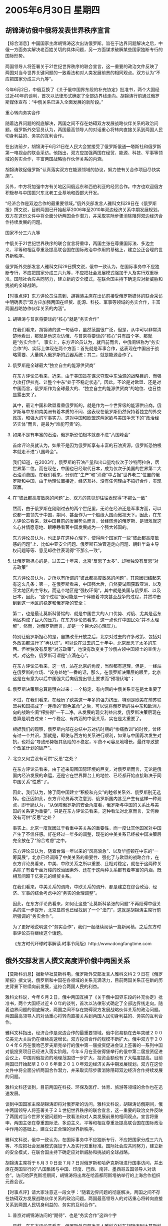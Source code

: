 # -*- org -*-

# Time-stamp: <2011-08-04 00:36:42 Thursday by ldw>

#+OPTIONS: ^:nil author:nil timestamp:nil creator:nil H:2

#+STARTUP: indent

* 2005年6月30日 星期四



** 胡锦涛访俄中俄将发表世界秩序宣言

【综合消息】中国国家主席胡锦涛这次出访俄罗斯。旨在于边界问题解决之后，中俄一方面务实解决老百姓关切的具体问题，另一方面谋求破解某些国家独断专行的国际形势。

两国领导人将签署关于21世纪世界秩序的联合宣言，这一重要的政治文件反映了两国对当今世界关键问题的一致看法和对人类发展前景的相同观点。双方认为“不应把国家分成三六九等”。

今年6月2日，中俄互换了《关于俄中国界东段的补充协定》批准书，两个大国经过近40年的谈判，首次以法律形式确定了全部边界线走向。胡锦涛行前通过俄罗斯媒体宣布：“中俄关系已进入全面发展的新阶段。”

重心转向务实合作

随着边界问题的彻底解决，两国之间不存在妨碍双方发展战略伙伴关系的政治问题。俄罗斯外交官员认为，两国最高领导人的对话重心将转向直接关系到两国人民切身利益的、务实的互利合作。

在出访前夕，胡锦涛于6月21日在人民大会堂接受了俄罗斯俄通━塔斯社和俄罗斯第一电视台的联合采访。他指出，双方应加强两国在经贸、能源、科技、军事等领域的务实合作，丰富两国战略协作伙伴关系的内涵。

胡锦涛敦促俄罗斯“认真落实双方在能源领域的协议，努力使有关合作项目尽快实施”。

另外，中方将加强中方有关地区同俄远东和西伯利亚的经贸合作。中方也欢迎俄方积极参与中国振兴东北老工业基地和西部大开发。

“经济合作是双边合作的最重要领域。”俄外交部发言人雅科文科29日在《俄罗斯报》撰文说，目前两国已开始起草2006年至2010年双边经济关系中期发展规划。双方在这份文件中将全面分析两国合作潜力，并采取实际步骤消除阻碍双边经济合作持续发展的问题。

国家不分三六九等

中俄关于21世纪世界秩序的联合宣言将重申，两国主张在尊重国际法、多边主义、平等和相互尊重及提高联合国在国际政治中作用的基础上，建立公正合理的世界新秩序。

俄罗斯外交部发言人雅科文科29日撰文说，俄中一致认为，在国际事务中不应独断专行，不应把国家分成三六九等，不应把社会发展模式强加于人及实行双重标准。国际社会应共同努力，建立新的安全模式，在联合国主持下确定应对新威胁和挑战的全球战略。



【时事点评】东方评论员注意到、胡锦涛主席在出访前接受俄罗斯媒体的联合采访中明确表示“双方应加强两国在经贸、能源、科技、军事等领域的务实合作，丰富两国战略协作伙伴关系的内涵”。

*** 胡锦涛与普京将要谈的“核心”就是“务实合作”

在我们看来，胡锦涛的这一句话中，虽然范围很广泛，但是，从中可以非常清楚地看出，那就是他这次访俄、与普京将要谈的“核心”只有四个字、那就是“务实合作”。
事实上，东方评论员认为，就目前而言，中俄间堪称为“务实合作”的、实际上体现在两个方面：首先就是军事合作，这表现在中国出于战略需要、大量购入俄罗斯的武器系统；其二，就是能源合作了。

*** 俄罗斯是全球最大“独立自主的能源供货商”

在东方评论员看来，近来，由于美国旨在谋求夺取中东油源的战略目的、而强力攻打伊拉克、让整个中东“处于不稳定状态”，因此，不论是对欧盟、还是对中国而言，俄罗斯作为全球最大的、“独立自主的能源供货商”的地位、也日益显露出来了。


其中，最让中国和欧盟看重俄罗斯的，就是作为一个世界级的能源供应商，俄罗斯与中东和南美洲有着本质的不同、这表现在俄罗斯仍然保持着独立的外交政策，和强大的军事实力、这对中国和欧盟这两家欲与美国争天下的“政治经济实体”而言，是最为“难能可贵”的。

*** 如果不是有丰富的石油，俄罗斯恐怕根本就走不进“八国峰会”

首席评论员就认为，如果不是因为俄罗斯享有丰富的石油资源，俄罗斯恐怕根本就走不进“八国峰会”。

我们知道，在2003年，俄罗斯的石油产量和出口量均仅次于沙特阿拉伯，居世界第二位。而在现在，中国也已经取代日本，成为仅次于美国的世界第二大石油消费国。在我们看来，分别在“生产”和“消费”中占据“世界老二”位置的俄罗斯和中国，由于地理位置接近，经济互补、没有任何理由不搞好合作，实现双赢。


*** 在“彼此都高度敏感的问题”上、双方的意见却往往表现得“不那么一致”

然而，由于俄罗斯在刚刚过去的两个世纪里，无论在经济还是军事方面，可以说都一直领先于中国，期间、甚至作为一个超级大国而傲视天下。因此，在东方评论员看来，就中国目前的发展势头而言，曾经辉煌的俄罗斯、是很难就这么心甘情愿意地、眼睁睁看著中国发展成为一个强大邻国的。

东方评论员认为，也正是在这种心理下，使得两个国家在一些“彼此都高度敏感的问题”上、比如中亚安全问题、俄罗斯石油管道走向问题、朝鲜半岛主导权问题等等、意见却往往表现得“不那么一致”。


*** 让俄罗斯担心的是，过去二十年来，北京“反思了太多”、却唯独没有反思“对苏政策”

东方评论员认为，之所以有所谓的“彼此都高度敏感的问题”，其原因归结起来有这么几条：第一，在俄罗斯看来，中国强大后，自然要试图获取亚洲、以及亚太地区的主导权，而这个地区是“强权环伺”，其中就是美国与俄罗斯、以及日本，因此，“这个过程”很可能是一个伴随着冲突甚至战争的过程，并然冲击到到这一地区的稳定和俄罗斯的安全；

第二，也是最让莫斯科警惕的、就是中国世大的人口优势、对俄、尤其是远东地区构成了巨大的压力。在东方评论员看来，这一点也许中国民众“并不太理解”，然而，对俄罗斯而言，却是一个巨大的心理压力。

特别让俄罗斯担心的是，自搞改革开放之后，北京对过去的许多政策、包括对外政策都进行了“再认识”。可以说在过去的二十年中，北京反思了太多的东西、但唯独没有反思“对苏政策”，也没有改变关于沙俄占领中国领土的宣传方式，对这些，俄罗斯可谓是“点滴在心”。

在东方评论员看来，这一切，站在北京的角度，当然都有道理，但是，一经站在俄罗斯的立场、“设身处地”一番的话，那么，在俄罗斯决策层的眼里，北京这是在有意为以后中国强大后向俄提出领土要求而“预埋伏笔”；


*** 俄罗斯决策层总算是明白过来：一个稳定、有内涵的中俄关系实在是太重要了

不过，在我们看来，在经历了欧美这一年多的强力挤压、特别是欧美在前苏联盟共和国搞成了一连串的“颜色革命”之后，可以说将俄罗斯的往中东和欧洲方向的战略空间“榨挤得”一干二净。从发展的现实利益出发，俄罗斯决策层现在总算是明白过来：一个稳定、有内涵的中俄关系、实在是太重要了。

根据我们的观察，俄罗斯内部在总结中苏对抗时期的“惨痛教训”的时候，曾经有过一个共识，那就是，即使与西方的关系进行顺利，如果与中国再次发生对抗，也将会“导致形势极其危险的不稳定，军费不可容忍地增长，最终导致整个改革计划的破产”。


*** 北京又何尝没有可供“反思”之处？

在东方评论员看来，由于近来周围国际环境的巨变，对俄罗斯而言，无论是俄国内经济发展的命运，还是它在世界舞台上的地位、已经都开始直接取决于同中国关系“性质”了。

因此，我们认为，除了同中国建立“积极和充实”的睦邻关系外、俄罗斯别无选择。也正因如此，东方评论员再次注意到、俄罗斯国内甚至产生有这样一种观点，即干脆认为，“从保障俄罗斯的安全角度看，俄罗斯与中国的关系比与美国的关系更为重要”，只是在东方评论员看来，这种看法对北京而言，又何尝没有可供“反思”之处？

事实上，北京一度就因过于看重中美关系的重要性，而一度让其他国家对中国产生了不信任感。好在经过一年多的调整，现在的中美关系已经被中国决策层完全放在了“综合考虑”之中。

东方评论员认为，随着台海一年以来的“风高浪急”、以及华盛顿在中东的“一筹莫展”，北京已经调降了中美关系的重要性、强化了与欧盟的战略合作，在东方评论员看来，中美、中欧关系之所以重要、且相对稳定，就在于这两种关系除了有着千丝万缕的政治因素外、还在于这两种关系都有着丰富的内涵，既相互间超千亿美元的经贸关系。

在我们看来，中美关系的调降，中欧关系的调升、都是建立在综合政治、经济、军事的综合考虑中的“务实的合理调整”。

因此，在东方评论员看来，如何让这些“让莫斯科紧张的问题”不再阻碍中俄关系的进一步提升，北京显然也已经找到了一个“法门”，这就是胡锦涛主席行前所强调的“务实合作”。

为了更好地说明这个“务实合作”，我们一起继续阅读一篇新闻稿，之后东方时事评论员将继续这个话题。

《东方时代环球时事解读.时事节简版》http://www.dongfangtime.com


** 俄外交部发言人撰文高度评价俄中两国关系

【莫斯科消息】据新华社莫斯科电，俄罗斯外交部发言人雅科文科２９日在《俄罗斯报》撰文说，俄罗斯和中国在各领域的关系充满活力，目前两国关系正在新的历史背景下继续向前发展，这符合两国人民的利益。

雅科文科说，今年６月２日，俄中两国互换了《关于俄中国界东段的补充协定》批准书，两个大国经过近４０年的谈判，首次以法律形式确定了全部边界线走向。随着边界问题的彻底解决，两国之间不存在妨碍双方发展战略伙伴关系的政治问题。两国最高领导人的对话重心将转向直接关系到两国人民切身利益的、务实的互利合作。

雅科文科指出，经济合作是双边合作的最重要领域。俄中贸易额在去年突破２００亿美元大关后仍在继续高速增长。双方投资合作的规模不断扩大。俄中双方于２００４年６月在俄哈巴罗夫斯克举行的俄中第一届投资促进会议上签署的一系列中国对俄投资项目已经进入落实阶段。今年６月在圣彼得堡举行的俄中第二届投资促进会议上，中国对俄投资的地理范围进一步扩大，投资金额也有了大幅度提高。目前两国已开始起草２００６年至２０１０年双边经济关系中期发展规划。双方在这份文件中将全面分析两国合作潜力，并采取实际步骤消除阻碍双边经济合作持续发展的问题。

雅科文科还谈到，目前两国在科技、环保及医疗、体育、旅游等领域的合作也在迅速发展。

谈到中国国家主席胡锦涛即将对俄罗斯的访问，雅科文科说，胡锦涛访俄期间，俄中两国领导人将签署关于２１世纪世界秩序的联合宣言，这一重要的政治文件反映了两国对当今世界关键问题的一致看法和对人类发展前景的相同观点。宣言将重申，两国主张在尊重国际法、多边主义、平等和相互尊重及提高联合国在国际政治中作用的基础上，建立公正合理的世界新秩序。

雅科文科说，俄中一致认为，在国际事务中不应独断专行、不应把国家分成三六九等、不应把社会发展模式强加于人及实行双重标准。国际社会应共同努力，建立新的安全模式，在联合国主持下确定应对新威胁和挑战的全球战略。

胡锦涛主席将于６月３０日至７月７日对俄罗斯和哈萨克斯坦进行国事访问，并出席在英国举行的“八国集团与中国、印度、巴西、南非、墨西哥五国领导人对话会”。访问哈萨克斯坦期间，胡锦涛将出席在哈首都阿斯塔纳举行的上海合作组织元首会议。



【时事点评】请大家注意这一段文字：“随着边界问题的彻底解决，两国之间不存在妨碍双方发展战略伙伴关系的政治问题。两国最高领导人的对话重心将转向直接关系到两国人民切身利益的、务实的互利合作”。


*** 普京对胡锦涛访问的“期待”、也是“务实合作”这四个字

显然，在东方评论员看来，俄罗斯外交部发言人雅科文科在胡锦涛到达莫斯科前夕、于《俄罗斯报》发表的这篇文章，其“核心”还是只有四个字，也是“务实合作”，我们认为，普京对胡锦涛这次访问的“期待”、还是这四个字。


*** 俄罗斯的一个巨大的现实利益就是“如何参与到亚太事务”中来

对北京而言，将中俄已经达成的能源协议尽快落实、使有关合作项目（能源和军事上的）尽快实施、消除扩大双方贸易与投资的障碍、“共同强化”上海合作组织在确保中亚国家国家稳定方面的“作用和工具”、都是事关中俄大局的“务实问题”、“现实利益”，也将是这次访问需要敲定的事情。

然而，首席评论员指出，其实在普京的手中、还有一个“巨大的现实利益”、要与胡锦涛商量着办：即“如何参与到亚太事务”中去。在我们看来，“确保俄在亚太的大国地位”在俄罗斯“恢复大国地位”战略中，占有举足轻重的地位。

众所周知，亚太已经成了世界的政治、经济中心，也已成为中、美、日、俄诸列强角逐的主要地区之一，地处欧亚大陆中心地位的俄罗斯，独独对此鞭长莫及。因此，在俄罗斯决策层的眼里，俄如想重新站起来，也必须主动参与亚太事务，争取获得与其他大国平等的地位，并在地区政治、经济、军事方面发挥重大作用、从而从亚太的发展中分得一份利益。


*** 俄罗斯要想在亚太表现得象一个大国，就得依靠北京的“引见”

然而，近十年的事实证明，华盛顿和作为美国小伙伴的日本、是绝不会主动协助俄罗斯提高在亚太的作用的，因此，俄罗斯要想在亚太表现得象一个大国，就得依靠北京的“引见”、希望中国帮助俄罗斯参与亚太地区的事务了。


*** 朝核问题就为俄罗斯提供了一个绝佳的“切入点”

为达成这一战略目的，在东方评论员看来，朝核问题就为俄罗斯提供了一个绝佳的“切入点”。

俄罗斯的战略企图是通过参与朝鲜半岛和平进程，至少可达到两层战略目的：第一，在地缘政治层次上，意图借以恢复俄罗斯在东亚的传统影响力，从而以东北亚为突破口，继而扩展到整个东亚，直到破解美国在欧亚大陆上对俄罗斯布置的战略合围圈；


第二，在经济层面，俄罗斯想把远东、西伯利亚地区融人亚太经济发展的一体化进程。在这里，介入朝鲜半岛经济整合，参与东北亚、或者东亚经济一体化，正是俄罗斯这一整体战略的“入门一步”。


*** 北京在全面提升中俄关系策略上的“不二法门”

东方评论员注意到，在俄战略分析人士看来，俄罗斯远东地区资源丰富、潜力巨大、周围就是中国、日本、韩国这三个东亚经济实力最为庞大国家，如果借这几个国家的力量、带动远东地区经济的发展、就可以成为带动整个俄罗斯经济振兴的新的增长点。

不难看出，在如何让这些“让莫斯科紧张的问题”不再阻碍中俄关系的进一步提升的问题上，胡锦涛主席强调的“务实合作”，在方向上显然颇合普京的胃口。

由此可见，北京在全面提升中俄关系的策略上，其“不二法门”就是放心地让俄罗斯的资源、“全面介入”朝鲜半岛经济整合、“东北亚经济一体化”进程，并以“东北亚经济一体化”为“支点”，以实际行动去帮助目前还不算“亚太国家”的俄罗斯、参与到亚太事务中来。


*** 边界问题的“彻底解决”，是“中俄决策层”决心全面提升战略关系的“最好注解”


我们认为，困扰中俄多年的边界问题的“彻底解决”，本身就是“中俄决策层”决心撇开政治因素、全力推动包括俄罗斯远东地区的“东北亚经济一体化”进程、全面提升战略伙伴关系的“最好注解”。

然而，东方评论员也注意到，俄罗斯的战略家们始终相信“亚太国家之所以仍严肃地看待俄罗斯的地区领袖地位，只是由于俄罗斯尚存相当大的军事力量”。

对此，首席评论员的“解读”是：任何一个国家想在东亚保持长久的影响力，在地区事务中起主导地位，不仅取决于其经济条件和能力，更是“首先取决于”其军事实力。


*** “中俄”联合军演最主要的目的旨在为朝鲜半岛经济整合“提供条件”

在我们看来，如果从这个角度去考虑整个东亚局势，就不难理解“中俄”为何有兴趣在这个时候举行大规模、高层次、跨国界的联合军演了。

一般认为，这是北京想借俄罗斯军力来“策应”台海。然而，东方军事评论员认为，从演习地点更加靠近朝鲜半岛、演习时间充分考虑到了7月份可能恢复的“六方会谈”来看，此次军事演习固然有警告美日“介入台海企图心”之目的，但是，最主要的恐怕是以“中俄”的强大军事实力、在“为朝鲜的合理要求”“张目”、为周围国家都需要的朝鲜半岛的和平与稳定进行“保驾护航”、也是为韩国能顶住美国的压力、着手进行的朝鲜半岛经济整合“提供条件”。


*** 如果俄罗斯能从东北亚打开突破口、也就掌握了介入亚太事务的“要领”

显然，如果俄罗斯能从东北亚打开突破口、在朝鲜半岛经济整合中站住脚、也就掌握了介入东北亚、以至亚太事务的“要领”：即，俄罗斯的下一个突破方向和突破点早就选好了，这分别就是整个东亚、以及美国的盟友日本。

到了这个时候，俄罗斯对日本的确就“有牌可打”了，一旦中国、俄罗斯、韩国、朝鲜在“东北亚经济一体化”的问题上，搞出了点名堂，那么，这就意味着美国在朝鲜半岛的影响力已经被大大削弱了。在东方评论员看来，如真到了这一步，那么，中俄这次将要发表的“世界秩序宣言”、也算是结出了硕果。


*** 北京其实也可顺便达成自己的战略意图

东方评论员认为，在这种情况下，俄罗斯手中的北方四岛对美日联盟的战略压力就突现出来、再加上俄罗斯庞大的资源，东北亚经济一体化产生的商机，足以猛烈冲击一下“美日同盟”，一旦“美日同盟”象今天的“美韩同盟”一样、在巨大的现实利益、与代价巨大的政治野心的“相互拉扯”下、彼此产生“离心力”的话，那么，不仅俄罗斯撕开了美国针对其的包围圈，北京其实也可顺便达成了自己的意图，实现了让“东北亚经济一体化”催生“东亚经济一体化”的战略目标。


*** 胡锦涛与普京会面要谈的“第一要务”

因此，在东方评论员看来，普京手中的这个“巨大现实利益”，又何尝不是北京的“巨大现实利益”呢？我们认为，“如何确保”朝鲜半岛的和平与稳定，帮助朝鲜半岛进行经济整合，这才是胡锦涛与普京会面要谈的“第一要务”。

只是在首席评论员看来，如果时局果真如此发展，那么，在这整个过程中，在主导权的问题上，中、俄、韩、甚至还可能有日本、和美国、都将有一番激烈地争夺，只是最后谁能笑到最后，是北京如愿、还是华盛顿如意、或者是俄罗斯是最大赢家，只能由事实说了算。


*** 争夺朝鲜半岛主导权，是美国“全球棋局”布势上的重要一步

由此可见，如何解决朝核问题、在东亚、以至亚太格局的发展中，处于何等的“关键地位”。东方评论员认为，争夺朝鲜半岛主导权，是美国“全球棋局”布势上的重要一步，在这一点上，华盛顿是决不会让步的。

不过，争夺的手段有硬也有软，在”硬的手段“不起作用的时候，“软的手段”就要上场了。

*** 国际时局的一个最大变化

目前，国际时局的一个最大变化是向来强硬的布什，正满脸堆笑地、围着中国边境“大搞公关”：日前，布什邀请越南领导人访问美国，让拉姆斯菲尔德找向伊拉克游击队“求和”，最大的手笔就是用“签定了10年国防协议”的方式、向印度“表明心愿”：“让印度成为世界主要发达国家”。

如此等等，单单没有对法国、德国、中国、俄罗斯这几家有能力阻止美国独霸全球的强权“网开一面”。由此可见，美国的“笑脸外交”是多么地具功利与针对性。

在东方评论员看来，由于华盛顿在伊拉克问题仍然无解，中、法、德、俄“仍然在压”美国在巴以问题上“继续往前走”，否则、伊朗核问题也难保不恶化，而也就在这个背景下，由于韩国的“出逃”，它在朝鲜问题上遭到了巨大困难，可以说其强硬的朝核政策到了无以为继的地步。

*** 美国各种势力是轮番出阵，就差对中国公开宣战了

因此，美国决策层将目标调到了中国身上，将因伊拉克战争而对法、德“打击报复”的那一套，全部搬到了北京身上，在东方评论员看来，其对中国的恐吓攻击到了无以复加的地步。

东方评论员注意到，一连数天，其国会议员、媒体以及智库专家，是轮番出阵，就差对中国公开宣战了。只是，这有用吗？在东方评论员看来，华盛顿不能把法国、德国怎么样，恐怕这一次也不会得手，因为中国更不容易被征服、毕竟在中国的手里，可以打的牌比法国、德国更加多。

东方评论员认为，对华盛顿而言，用什么手段不是主要的，保证美国在亚太地区遏制俄罗斯、中国的战略部署不被打乱，确保下个世纪美国的全球霸权才是主要的。

在一段来自美国国务院的最新消息后，东方评论员将继续讨论在中美俄日角力下的朝鲜半岛局势。

《东方时代环球时事解读.时事节简版》http://www.dongfangtime.com
